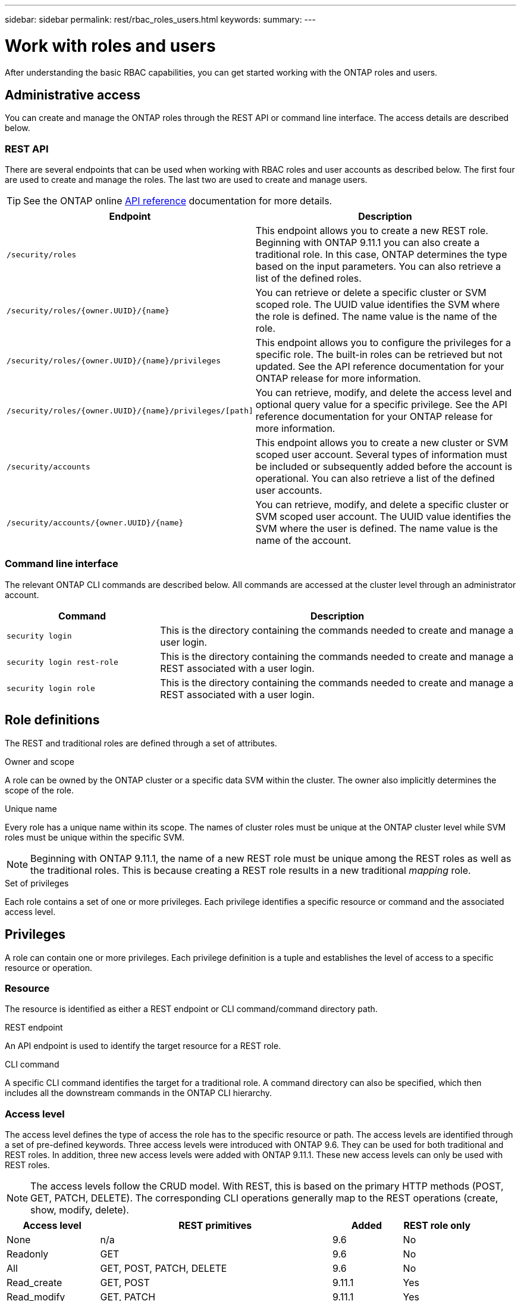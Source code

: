 ---
sidebar: sidebar
permalink: rest/rbac_roles_users.html
keywords:
summary:
---

= Work with roles and users
:hardbreaks:
:nofooter:
:icons: font
:linkattrs:
:imagesdir: ../media/

[.lead]
After understanding the basic RBAC capabilities, you can get started working with the ONTAP roles and users.

== Administrative access

You can create and manage the ONTAP roles through the REST API or command line interface. The access details are described below.

=== REST API

There are several endpoints that can be used when working with RBAC roles and user accounts as described below. The first four are used to create and manage the roles. The last two are used to create and manage users.

[TIP]
See the ONTAP online link:../reference/api_reference.html[API reference] documentation for more details.

[cols="35,65"*,options="header"]
|===
|Endpoint
|Description

|`/security/roles`
|This endpoint allows you to create a new REST role. Beginning with ONTAP 9.11.1 you can also create a traditional role. In this case, ONTAP determines the type based on the input parameters. You can also retrieve a list of the defined roles.

|`/security/roles/{owner.UUID}/{name}`
|You can retrieve or delete a specific cluster or SVM scoped role. The UUID value identifies the SVM where the role is defined. The name value is the name of the role.

|`/security/roles/{owner.UUID}/{name}/privileges`
|This endpoint allows you to configure the privileges for a specific role. The built-in roles can be retrieved but not updated. See the API reference documentation for your ONTAP release for more information.

|`/security/roles/{owner.UUID}/{name}/privileges/[path]`
|You can retrieve, modify, and delete the access level and optional query value for a specific privilege. See the API reference documentation for your ONTAP release for more information.

|`/security/accounts`
|This endpoint allows you to create a new cluster or SVM scoped user account. Several types of information must be included or subsequently added before the account is operational. You can also retrieve a list of the defined user accounts.

|`/security/accounts/{owner.UUID}/{name}`
|You can retrieve, modify, and delete a specific cluster or SVM scoped user account. The UUID value identifies the SVM where the user is defined. The name value is the name of the account.

|===

=== Command line interface

The relevant ONTAP CLI commands are described below. All commands are accessed at the cluster level through an administrator account.

[cols="30,70"*,options="header"]
|===
|Command
|Description
|`security login`
|This is the directory containing the commands needed to create and manage a user login.
|`security login rest-role`
|This is the directory containing the commands needed to create and manage a REST associated with a user login.
|`security login role`
|This is the directory containing the commands needed to create and manage a REST associated with a user login.
|===

== Role definitions

The REST and traditional roles are defined through a set of attributes.

.Owner and scope

A role can be owned by the ONTAP cluster or a specific data SVM within the cluster. The owner also implicitly determines the scope of the role.

.Unique name

Every role has a unique name within its scope. The names of cluster roles must be unique at the ONTAP cluster level while SVM roles must be unique within the specific SVM.

[NOTE]
Beginning with ONTAP 9.11.1, the name of a new REST role must be unique among the REST roles as well as the traditional roles. This is because creating a REST role results in a new traditional _mapping_ role.

.Set of privileges

Each role contains a set of one or more privileges. Each privilege identifies a specific resource or command and the associated access level.

== Privileges

A role can contain one or more privileges. Each privilege definition is a tuple and establishes the level of access to a specific resource or operation.

=== Resource

The resource is identified as either a REST endpoint or CLI command/command directory path.

.REST endpoint

An API endpoint is used to identify the target resource for a REST role.

.CLI command

A specific CLI command identifies the target for a traditional role. A command directory can also be specified, which then includes all the downstream commands in the ONTAP CLI hierarchy.

=== Access level

The access level defines the type of access the role has to the specific resource or path. The access levels are identified through a set of pre-defined keywords. Three access levels were introduced with ONTAP 9.6. They can be used for both traditional and REST roles. In addition, three new access levels were added with ONTAP 9.11.1. These new access levels can only be used with REST roles.

[NOTE]
The access levels follow the CRUD model. With REST, this is based on the primary HTTP methods (POST, GET, PATCH, DELETE). The corresponding CLI operations generally map to the REST operations (create, show, modify, delete).

[cols="20,50,15,15"*,options="header"]
|===
|Access level
|REST primitives
|Added
|REST role only

|None
|n/a
|9.6
|No

|Readonly
|GET
|9.6
|No

|All
|GET, POST, PATCH, DELETE
|9.6
|No

|Read_create
|GET, POST
|9.11.1
|Yes

|Read_modify
|GET, PATCH
|9.11.1
|Yes

|Read_create_modify
|GET, POST, PATCH
|9.11.1
|Yes

|===

=== Optional query

When creating a traditional role, you can optionally include a *query* value to identify the subset of applicable objects for the command or command directory.

== Summary of the built-in roles

There are several pre-defined roles included with ONTAP that you can use at either the cluster or SVM level.

=== Cluster scoped roles

There are six built-in roles available at the cluster level.

[cols="20,80"*,options="header"]
|===
|Role
|Description

|Admin
|Administrators with this role have unrestricted rights and can do anything in the ONTAP system. They can configure all cluster-level and SVM-level resources.

|Autosupport
|This is a special role tailored for the AutoSupport account.

|Backup
|This Special role for backup software that needs to back up the system.

|Snaplock
|This is a special role tailored for the SnapLock account.

|Readonly
|Administrators with this role can view everything at the cluster level but can't make any changes.

|None
|No administrative capabilities are provided.

|===

=== SVM scoped roles

There are four built-in roles available at the SVM level.

[cols="20,80"*,options="header"]
|===
|Role
|Description

|Vsadmin
|xxx

|Vsadmin-protocol
|xxx

|Vsadmin-volume
|xxx

|Vsadmin-readonly
|xxx

|===

== Comparing the role types

Before selecting a *REST* role or *traditional* role, you should be aware of the differences. Some of the ways the two role types can be compared are described below.

=== How the user accesses ONTAP

After a role is created, it is important to know how the user will access the ONTAP system. Based on this, a role type can be suggested.

[cols="2,7"*,options="header"]
|===
|Access
|Suggested type
|REST API only
|The REST role is designed to be used with the REST API.
|REST API and CLI
|With ONTAP 9.11.1 and later, you can create a REST role which also creates the traditional mapping role. For earlier ONTAP release, you will need to create the REST role and traditional role separately.
|CLI only
|You can create a traditional role.
|===

=== Resolution of access path

The defined access path for a REST role is based on a REST endpoint. The defined access path for a traditional role is based on a CLI command or command directory.
